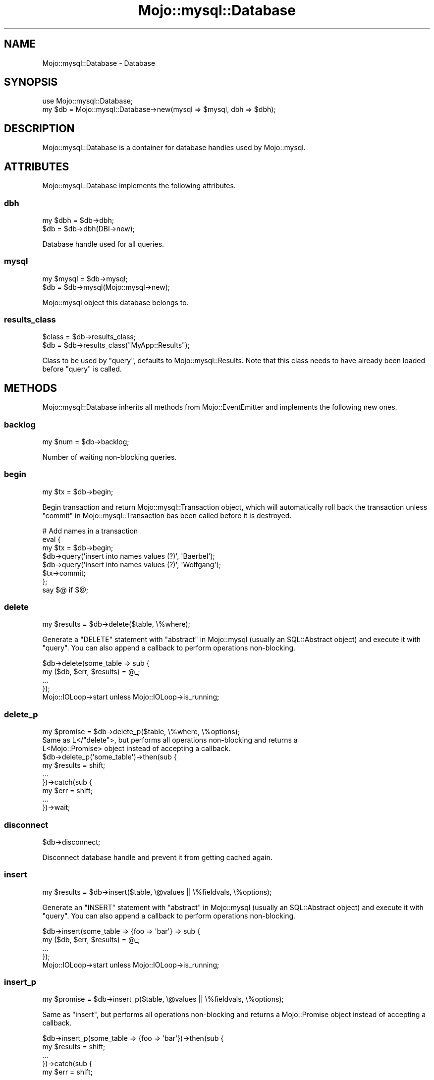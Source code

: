 .\" Automatically generated by Pod::Man 4.14 (Pod::Simple 3.40)
.\"
.\" Standard preamble:
.\" ========================================================================
.de Sp \" Vertical space (when we can't use .PP)
.if t .sp .5v
.if n .sp
..
.de Vb \" Begin verbatim text
.ft CW
.nf
.ne \\$1
..
.de Ve \" End verbatim text
.ft R
.fi
..
.\" Set up some character translations and predefined strings.  \*(-- will
.\" give an unbreakable dash, \*(PI will give pi, \*(L" will give a left
.\" double quote, and \*(R" will give a right double quote.  \*(C+ will
.\" give a nicer C++.  Capital omega is used to do unbreakable dashes and
.\" therefore won't be available.  \*(C` and \*(C' expand to `' in nroff,
.\" nothing in troff, for use with C<>.
.tr \(*W-
.ds C+ C\v'-.1v'\h'-1p'\s-2+\h'-1p'+\s0\v'.1v'\h'-1p'
.ie n \{\
.    ds -- \(*W-
.    ds PI pi
.    if (\n(.H=4u)&(1m=24u) .ds -- \(*W\h'-12u'\(*W\h'-12u'-\" diablo 10 pitch
.    if (\n(.H=4u)&(1m=20u) .ds -- \(*W\h'-12u'\(*W\h'-8u'-\"  diablo 12 pitch
.    ds L" ""
.    ds R" ""
.    ds C` ""
.    ds C' ""
'br\}
.el\{\
.    ds -- \|\(em\|
.    ds PI \(*p
.    ds L" ``
.    ds R" ''
.    ds C`
.    ds C'
'br\}
.\"
.\" Escape single quotes in literal strings from groff's Unicode transform.
.ie \n(.g .ds Aq \(aq
.el       .ds Aq '
.\"
.\" If the F register is >0, we'll generate index entries on stderr for
.\" titles (.TH), headers (.SH), subsections (.SS), items (.Ip), and index
.\" entries marked with X<> in POD.  Of course, you'll have to process the
.\" output yourself in some meaningful fashion.
.\"
.\" Avoid warning from groff about undefined register 'F'.
.de IX
..
.nr rF 0
.if \n(.g .if rF .nr rF 1
.if (\n(rF:(\n(.g==0)) \{\
.    if \nF \{\
.        de IX
.        tm Index:\\$1\t\\n%\t"\\$2"
..
.        if !\nF==2 \{\
.            nr % 0
.            nr F 2
.        \}
.    \}
.\}
.rr rF
.\" ========================================================================
.\"
.IX Title "Mojo::mysql::Database 3"
.TH Mojo::mysql::Database 3 "2020-04-23" "perl v5.32.0" "User Contributed Perl Documentation"
.\" For nroff, turn off justification.  Always turn off hyphenation; it makes
.\" way too many mistakes in technical documents.
.if n .ad l
.nh
.SH "NAME"
Mojo::mysql::Database \- Database
.SH "SYNOPSIS"
.IX Header "SYNOPSIS"
.Vb 1
\&  use Mojo::mysql::Database;
\&
\&  my $db = Mojo::mysql::Database\->new(mysql => $mysql, dbh => $dbh);
.Ve
.SH "DESCRIPTION"
.IX Header "DESCRIPTION"
Mojo::mysql::Database is a container for database handles used by Mojo::mysql.
.SH "ATTRIBUTES"
.IX Header "ATTRIBUTES"
Mojo::mysql::Database implements the following attributes.
.SS "dbh"
.IX Subsection "dbh"
.Vb 2
\&  my $dbh = $db\->dbh;
\&  $db     = $db\->dbh(DBI\->new);
.Ve
.PP
Database handle used for all queries.
.SS "mysql"
.IX Subsection "mysql"
.Vb 2
\&  my $mysql = $db\->mysql;
\&  $db       = $db\->mysql(Mojo::mysql\->new);
.Ve
.PP
Mojo::mysql object this database belongs to.
.SS "results_class"
.IX Subsection "results_class"
.Vb 2
\&  $class = $db\->results_class;
\&  $db    = $db\->results_class("MyApp::Results");
.Ve
.PP
Class to be used by \*(L"query\*(R", defaults to Mojo::mysql::Results. Note that
this class needs to have already been loaded before \*(L"query\*(R" is called.
.SH "METHODS"
.IX Header "METHODS"
Mojo::mysql::Database inherits all methods from Mojo::EventEmitter and
implements the following new ones.
.SS "backlog"
.IX Subsection "backlog"
.Vb 1
\&  my $num = $db\->backlog;
.Ve
.PP
Number of waiting non-blocking queries.
.SS "begin"
.IX Subsection "begin"
.Vb 1
\&  my $tx = $db\->begin;
.Ve
.PP
Begin transaction and return Mojo::mysql::Transaction object, which will
automatically roll back the transaction unless
\&\*(L"commit\*(R" in Mojo::mysql::Transaction bas been called before it is destroyed.
.PP
.Vb 8
\&  # Add names in a transaction
\&  eval {
\&    my $tx = $db\->begin;
\&    $db\->query(\*(Aqinsert into names values (?)\*(Aq, \*(AqBaerbel\*(Aq);
\&    $db\->query(\*(Aqinsert into names values (?)\*(Aq, \*(AqWolfgang\*(Aq);
\&    $tx\->commit;
\&  };
\&  say $@ if $@;
.Ve
.SS "delete"
.IX Subsection "delete"
.Vb 1
\&  my $results = $db\->delete($table, \e%where);
.Ve
.PP
Generate a \f(CW\*(C`DELETE\*(C'\fR statement with \*(L"abstract\*(R" in Mojo::mysql (usually an
SQL::Abstract object) and execute it with \*(L"query\*(R". You can also append a
callback to perform operations non-blocking.
.PP
.Vb 5
\&  $db\->delete(some_table => sub {
\&    my ($db, $err, $results) = @_;
\&    ...
\&  });
\&  Mojo::IOLoop\->start unless Mojo::IOLoop\->is_running;
.Ve
.SS "delete_p"
.IX Subsection "delete_p"
.Vb 1
\&  my $promise = $db\->delete_p($table, \e%where, \e%options);
\&
\&  Same as L</"delete">, but performs all operations non\-blocking and returns a
\&  L<Mojo::Promise> object instead of accepting a callback.
\&
\&  $db\->delete_p(\*(Aqsome_table\*(Aq)\->then(sub {
\&    my $results = shift;
\&    ...
\&  })\->catch(sub {
\&    my $err = shift;
\&    ...
\&  })\->wait;
.Ve
.SS "disconnect"
.IX Subsection "disconnect"
.Vb 1
\&  $db\->disconnect;
.Ve
.PP
Disconnect database handle and prevent it from getting cached again.
.SS "insert"
.IX Subsection "insert"
.Vb 1
\&  my $results = $db\->insert($table, \e@values || \e%fieldvals, \e%options);
.Ve
.PP
Generate an \f(CW\*(C`INSERT\*(C'\fR statement with \*(L"abstract\*(R" in Mojo::mysql (usually an
SQL::Abstract object) and execute it with \*(L"query\*(R". You can also append a
callback to perform operations non-blocking.
.PP
.Vb 5
\&  $db\->insert(some_table => {foo => \*(Aqbar\*(Aq} => sub {
\&    my ($db, $err, $results) = @_;
\&    ...
\&  });
\&  Mojo::IOLoop\->start unless Mojo::IOLoop\->is_running;
.Ve
.SS "insert_p"
.IX Subsection "insert_p"
.Vb 1
\&  my $promise = $db\->insert_p($table, \e@values || \e%fieldvals, \e%options);
.Ve
.PP
Same as \*(L"insert\*(R", but performs all operations non-blocking and returns a
Mojo::Promise object instead of accepting a callback.
.PP
.Vb 7
\&  $db\->insert_p(some_table => {foo => \*(Aqbar\*(Aq})\->then(sub {
\&    my $results = shift;
\&    ...
\&  })\->catch(sub {
\&    my $err = shift;
\&    ...
\&  })\->wait;
.Ve
.SS "pid"
.IX Subsection "pid"
.Vb 1
\&  my $pid = $db\->pid;
.Ve
.PP
Return the connection id of the backend server process.
.SS "ping"
.IX Subsection "ping"
.Vb 1
\&  my $bool = $db\->ping;
.Ve
.PP
Check database connection.
.SS "query"
.IX Subsection "query"
.Vb 4
\&  my $results = $db\->query(\*(Aqselect * from foo\*(Aq);
\&  my $results = $db\->query(\*(Aqinsert into foo values (?, ?, ?)\*(Aq, @values);
\&  my $results = $db\->query(\*(Aqinsert into foo values (?)\*(Aq, {json => {bar => \*(Aqbaz\*(Aq}});
\&  my $results = $db\->query(\*(Aqinsert into foo values (?)\*(Aq, {type => SQL_INTEGER, value => 42});
.Ve
.PP
Execute a blocking statement and return a Mojo::mysql::Results object with the
results. You can also append a callback to perform operation non-blocking.
.PP
.Vb 5
\&  $db\->query(\*(Aqselect * from foo\*(Aq => sub {
\&    my ($db, $err, $results) = @_;
\&    ...
\&  });
\&  Mojo::IOLoop\->start unless Mojo::IOLoop\->is_running;
.Ve
.PP
Hash reference arguments containing a value named \f(CW\*(C`json\*(C'\fR, will be encoded to
\&\s-1JSON\s0 text with \*(L"to_json\*(R" in Mojo::JSON. To accomplish the reverse, you can use
the method \*(L"expand\*(R" in Mojo::mysql::Results, which automatically decodes data back
to Perl data structures.
.PP
.Vb 2
\&  $db\->query(\*(Aqinsert into foo values (x) values (?)\*(Aq, {json => {bar => \*(Aqbaz\*(Aq}});
\&  $db\->query(\*(Aqselect * from foo\*(Aq)\->expand\->hash\->{x}{bar}; # baz
.Ve
.PP
Hash reference arguments containing values named \f(CW\*(C`type\*(C'\fR and \f(CW\*(C`value\*(C'\fR can be
used to bind specific \s-1DBI\s0 data types (see \*(L"\s-1DBI\s0 Constants\*(R" in \s-1DBI\s0) to
placeholders. This is needed to pass binary data in parameters; see
\&\*(L"mysql_enable_utf8\*(R" in DBD::mysql for more information.
.PP
.Vb 3
\&  # Insert binary data
\&  use DBI \*(Aq:sql_types\*(Aq;
\&  $db\->query(\*(Aqinsert into bar values (?)\*(Aq, {type => SQL_BLOB, value => $bytes});
.Ve
.SS "query_p"
.IX Subsection "query_p"
.Vb 1
\&  my $promise = $db\->query_p(\*(Aqselect * from foo\*(Aq);
.Ve
.PP
Same as \*(L"query\*(R", but performs all operations non-blocking and returns a
Mojo::Promise object instead of accepting a callback.
.PP
.Vb 7
\&  $db\->query_p(\*(Aqinsert into foo values (?, ?, ?)\*(Aq => @values)\->then(sub {
\&    my $results = shift;
\&    ...
\&  })\->catch(sub {
\&    my $err = shift;
\&    ...
\&  })\->wait;
.Ve
.SS "quote"
.IX Subsection "quote"
.Vb 1
\&  my $escaped = $db\->quote($str);
.Ve
.PP
Quote a string literal for use as a literal value in an \s-1SQL\s0 statement.
.SS "quote_id"
.IX Subsection "quote_id"
.Vb 1
\&  my $escaped = $db\->quote_id($id);
.Ve
.PP
Quote an identifier (table name etc.) for use in an \s-1SQL\s0 statement.
.SS "select"
.IX Subsection "select"
.Vb 1
\&  my $results = $db\->select($source, $fields, $where, $order);
.Ve
.PP
Generate a \f(CW\*(C`SELECT\*(C'\fR statement with \*(L"abstract\*(R" in Mojo::mysql (usually an
SQL::Abstract object) and execute it with \*(L"query\*(R". You can also append a
callback to perform operations non-blocking.
.PP
.Vb 5
\&  $db\->select(some_table => [\*(Aqfoo\*(Aq] => sub {
\&    my ($db, $err, $results) = @_;
\&    ...
\&  });
\&  Mojo::IOLoop\->start unless Mojo::IOLoop\->is_running;
.Ve
.SS "select_p"
.IX Subsection "select_p"
.Vb 1
\&  my $promise = $db\->select_p($source, $fields, $where, $order);
.Ve
.PP
Same as \*(L"select\*(R", but performs all operations non-blocking and returns a
Mojo::Promise object instead of accepting a callback.
.PP
.Vb 7
\&  $db\->select_p(some_table => [\*(Aqfoo\*(Aq] => {bar => \*(Aqyada\*(Aq})\->then(sub {
\&    my $results = shift;
\&    ...
\&  })\->catch(sub {
\&    my $err = shift;
\&    ...
\&  })\->wait;
.Ve
.SS "update"
.IX Subsection "update"
.Vb 1
\&  my $results = $db\->update($table, \e%fieldvals, \e%where);
.Ve
.PP
Generate an \f(CW\*(C`UPDATE\*(C'\fR statement with \*(L"abstract\*(R" in Mojo::mysql (usually an
SQL::Abstract object) and execute it with \*(L"query\*(R". You can also append a
callback to perform operations non-blocking.
.PP
.Vb 5
\&  $db\->update(some_table => {foo => \*(Aqbaz\*(Aq} => {foo => \*(Aqbar\*(Aq} => sub {
\&    my ($db, $err, $results) = @_;
\&    ...
\&  });
\&  Mojo::IOLoop\->start unless Mojo::IOLoop\->is_running;
.Ve
.SS "update_p"
.IX Subsection "update_p"
.Vb 1
\&  my $promise = $db\->update_p($table, \e%fieldvals, \e%where, \e%options);
.Ve
.PP
Same as \*(L"update\*(R", but performs all operations non-blocking and returns a
Mojo::Promise object instead of accepting a callback.
.PP
.Vb 7
\&  $db\->update_p(some_table => {foo => \*(Aqbaz\*(Aq} => {foo => \*(Aqbar\*(Aq})\->then(sub {
\&    my $results = shift;
\&    ...
\&  })\->catch(sub {
\&    my $err = shift;
\&    ...
\&  })\->wait;
.Ve
.SS "tables"
.IX Subsection "tables"
.Vb 1
\&  my $tables = $db\->tables;
.Ve
.PP
Return an array reference with table names for this database.
.SH "SEE ALSO"
.IX Header "SEE ALSO"
Mojo::mysql.
